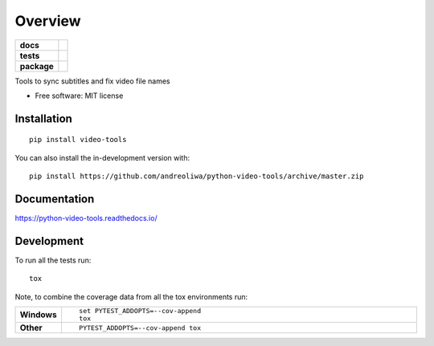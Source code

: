 ========
Overview
========

.. start-badges

.. list-table::
    :stub-columns: 1

    * - docs
      - |docs|
    * - tests
      - | |travis| |appveyor| |requires|
        | |coveralls|
        | |codeclimate|
    * - package
      - | |version| |wheel| |supported-versions| |supported-implementations|
        | |commits-since|
.. |docs| image:: https://readthedocs.org/projects/python-video-tools/badge/?style=flat
    :target: https://readthedocs.org/projects/python-video-tools
    :alt: Documentation Status

.. |travis| image:: https://api.travis-ci.org/andreoliwa/python-video-tools.svg?branch=master
    :alt: Travis-CI Build Status
    :target: https://travis-ci.org/andreoliwa/python-video-tools

.. |appveyor| image:: https://ci.appveyor.com/api/projects/status/github/andreoliwa/python-video-tools?branch=master&svg=true
    :alt: AppVeyor Build Status
    :target: https://ci.appveyor.com/project/andreoliwa/python-video-tools

.. |requires| image:: https://requires.io/github/andreoliwa/python-video-tools/requirements.svg?branch=master
    :alt: Requirements Status
    :target: https://requires.io/github/andreoliwa/python-video-tools/requirements/?branch=master

.. |coveralls| image:: https://coveralls.io/repos/andreoliwa/python-video-tools/badge.svg?branch=master&service=github
    :alt: Coverage Status
    :target: https://coveralls.io/r/andreoliwa/python-video-tools

.. |codeclimate| image:: https://codeclimate.com/github/andreoliwa/python-video-tools/badges/gpa.svg
   :target: https://codeclimate.com/github/andreoliwa/python-video-tools
   :alt: CodeClimate Quality Status

.. |version| image:: https://img.shields.io/pypi/v/video-tools.svg
    :alt: PyPI Package latest release
    :target: https://pypi.org/project/video-tools

.. |wheel| image:: https://img.shields.io/pypi/wheel/video-tools.svg
    :alt: PyPI Wheel
    :target: https://pypi.org/project/video-tools

.. |supported-versions| image:: https://img.shields.io/pypi/pyversions/video-tools.svg
    :alt: Supported versions
    :target: https://pypi.org/project/video-tools

.. |supported-implementations| image:: https://img.shields.io/pypi/implementation/video-tools.svg
    :alt: Supported implementations
    :target: https://pypi.org/project/video-tools

.. |commits-since| image:: https://img.shields.io/github/commits-since/andreoliwa/python-video-tools/v0.0.0.svg
    :alt: Commits since latest release
    :target: https://github.com/andreoliwa/python-video-tools/compare/v0.0.0...master



.. end-badges

Tools to sync subtitles and fix video file names

* Free software: MIT license

Installation
============

::

    pip install video-tools

You can also install the in-development version with::

    pip install https://github.com/andreoliwa/python-video-tools/archive/master.zip


Documentation
=============


https://python-video-tools.readthedocs.io/


Development
===========

To run all the tests run::

    tox

Note, to combine the coverage data from all the tox environments run:

.. list-table::
    :widths: 10 90
    :stub-columns: 1

    - - Windows
      - ::

            set PYTEST_ADDOPTS=--cov-append
            tox

    - - Other
      - ::

            PYTEST_ADDOPTS=--cov-append tox
